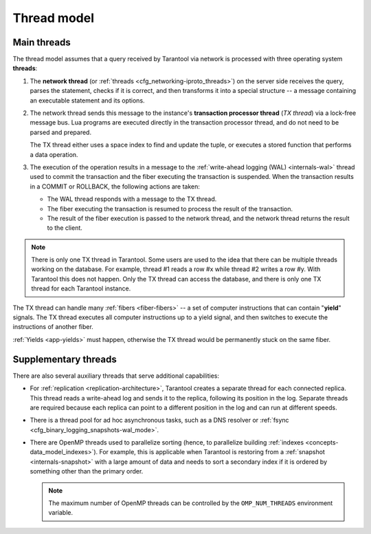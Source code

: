 ..  _thread_model:

Thread model
============

..  _main_threads:

Main threads
-------

The thread model assumes that a query received by Tarantool via network 
is processed with three operating system **threads**:

1.  The **network thread** (or :ref:`threads <cfg_networking-iproto_threads>`)
    on the server side receives the query, parses
    the statement, checks if it is correct, and then transforms it into a special
    structure -- a message containing an executable statement and its options.

2.  The network thread sends this message to the instance's
    **transaction processor thread** (*TX thread*) via a lock-free message bus.
    Lua programs are executed directly in the transaction processor thread,
    and do not need to be parsed and prepared.

    The TX thread either uses a space index to find and update the tuple,
    or executes a stored function that performs a data operation.

3.  The execution of the operation results in a message to the
    :ref:`write-ahead logging (WAL) <internals-wal>` thread used to commit
    the transaction and the fiber executing the transaction is suspended.
    When the transaction results in a COMMIT or ROLLBACK, the following actions are taken:

    * The WAL thread responds with a message to the TX thread.

    * The fiber executing the transaction is resumed to process the result of the transaction.

    * The result of the fiber execution is passed to the network thread,
      and the network thread returns the result to the client.


..  note::

    There is only one TX thread in Tarantool.
    Some users are used to the idea that there can be multiple threads 
    working on the database. For example, thread #1 reads a row #x while
    thread #2 writes a row #y. With Tarantool this does not happen.
    Only the TX thread can access the database,
    and there is only one TX thread for each Tarantool instance.


The TX thread can handle many :ref:`fibers <fiber-fibers>` --
a set of computer instructions that can contain "**yield**" signals.
The TX thread executes all computer instructions up to a
yield signal, and then switches to execute the instructions of another fiber.


:ref:`Yields <app-yields>` must happen, otherwise the TX thread would
be permanently stuck on the same fiber.


..  _supplementary_threads:

Supplementary threads
-------

There are also several auxiliary threads that serve additional capabilities:

* For :ref:`replication <replication-architecture>`, Tarantool creates a separate thread for each connected replica.
  This thread reads a write-ahead log and sends it to the replica, following its position in the log.
  Separate threads are required because each replica can point to a different position in the log and can run at different speeds.

* There is a thread pool for ad hoc asynchronous tasks,
  such as a DNS resolver or :ref:`fsync <cfg_binary_logging_snapshots-wal_mode>`.

* There are OpenMP threads used to parallelize sorting
  (hence, to parallelize building :ref:`indexes <concepts-data_model_indexes>`).
  For example, this is applicable when Tarantool is restoring from a
  :ref:`snapshot <internals-snapshot>` with a large amount of data
  and needs to sort a secondary index if it is ordered by something other than the primary order.

  ..  note::

    The maximum number of OpenMP threads can be controlled by the ``OMP_NUM_THREADS`` environment variable.
